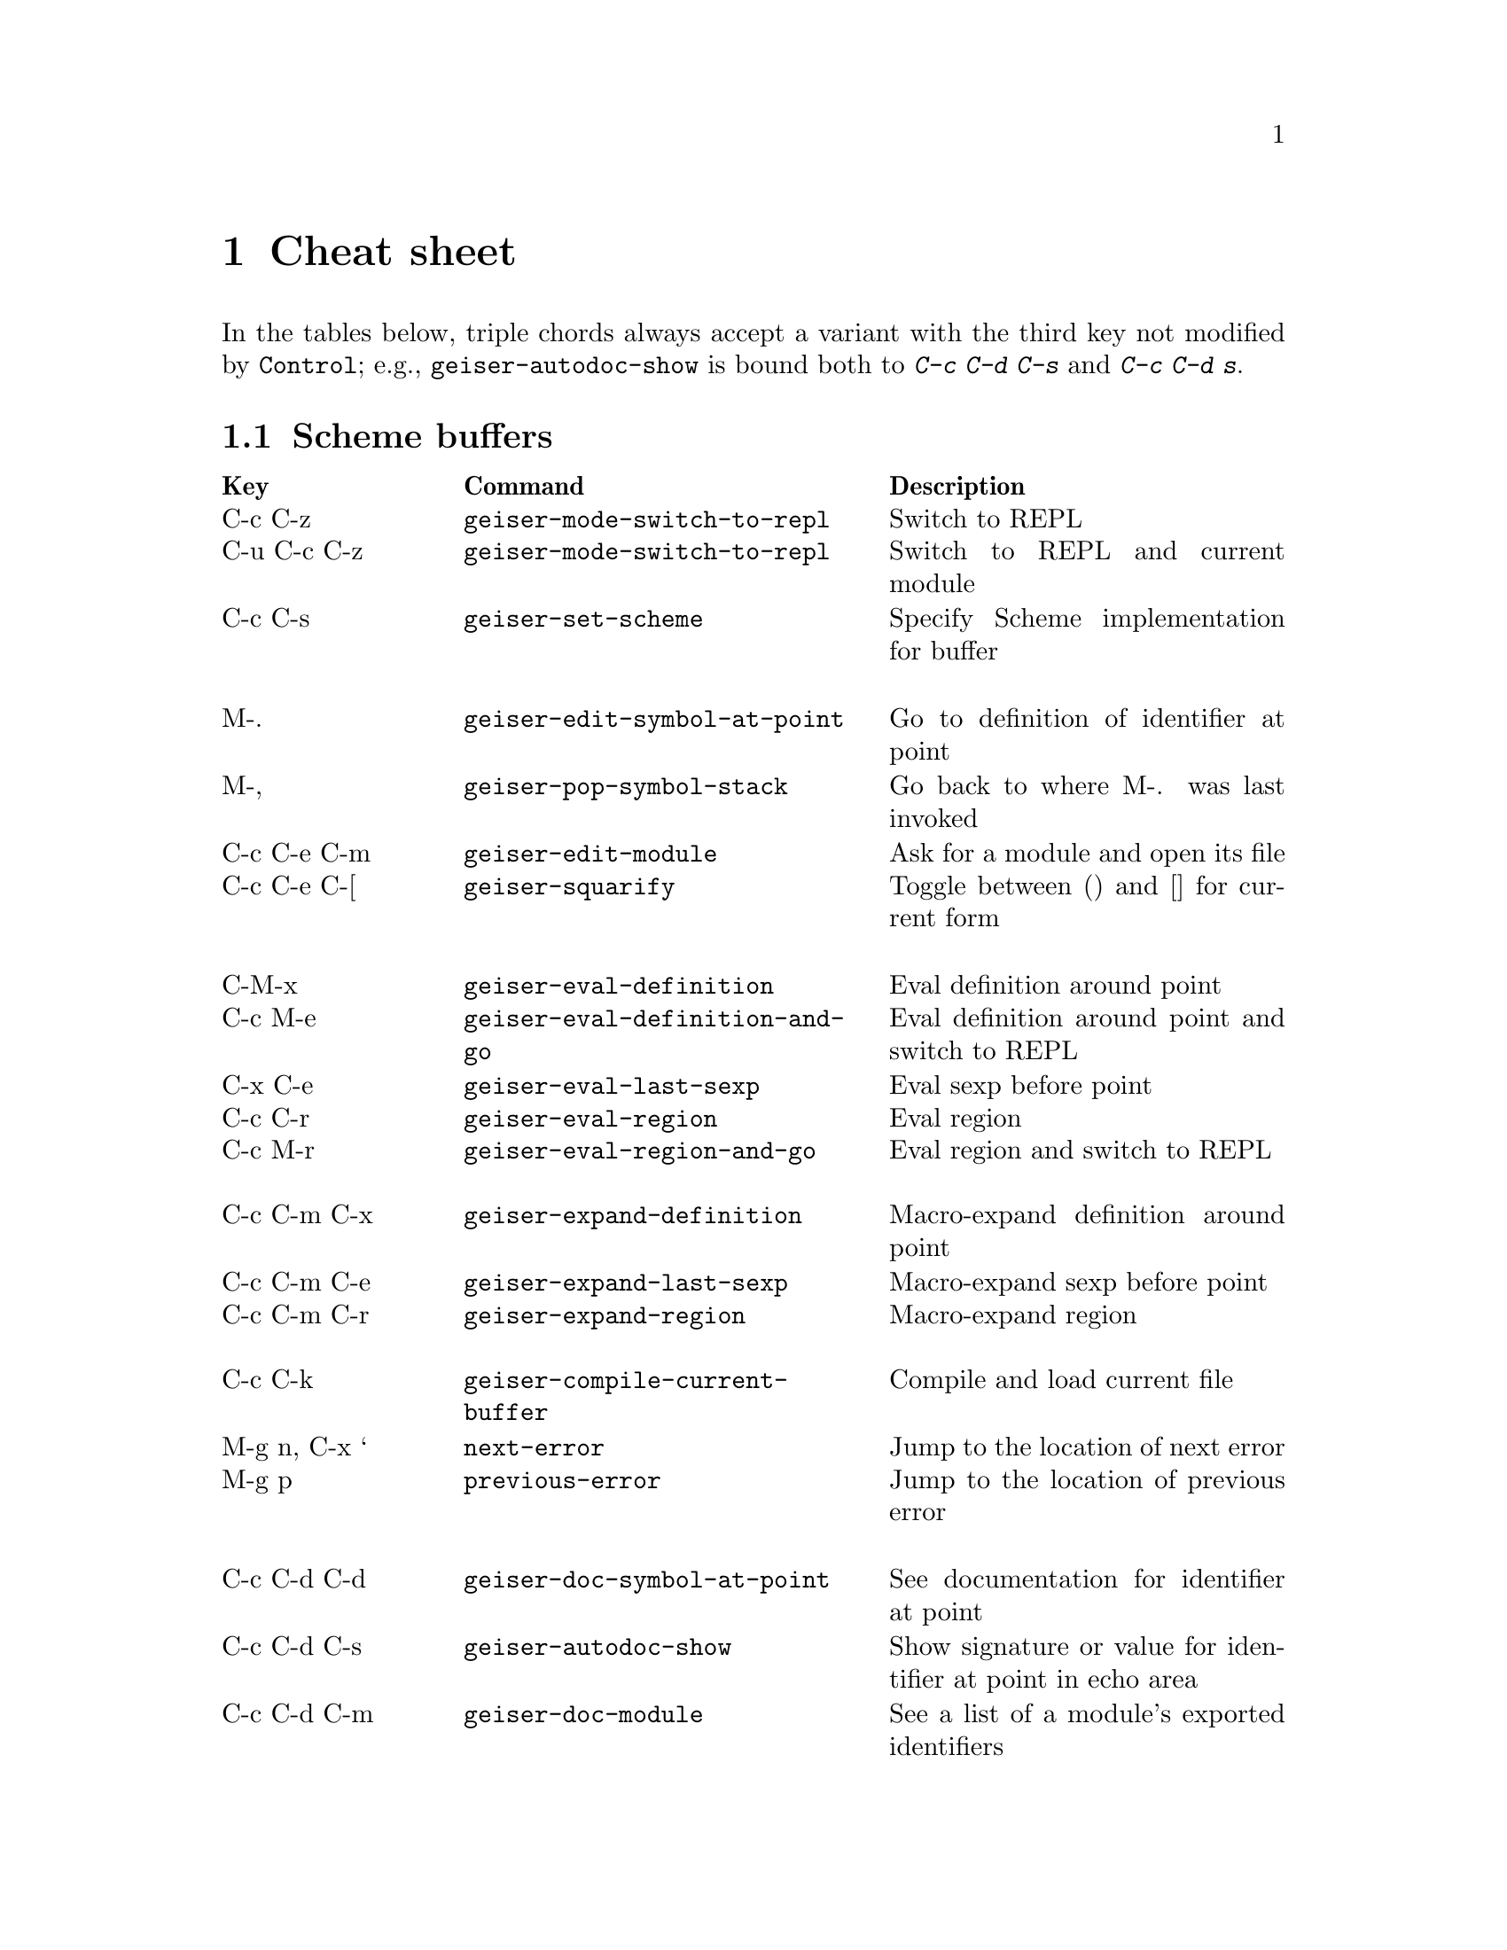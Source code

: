 @node Cheat sheet, No hacker is an island, Between the parens, Top
@chapter Cheat sheet

In the tables below, triple chords always accept a variant with the
third key not modified by @key{Control}; e.g.,
@code{geiser-autodoc-show} is bound both to @kbd{C-c C-d C-s} and
@kbd{C-c C-d s}.

@menu
* Scheme buffers::
* REPL::
* Documentation browser::
@end menu

@node Scheme buffers, REPL, Cheat sheet, Cheat sheet
@section Scheme buffers

@multitable @columnfractions .20 .4 .4
@headitem Key @tab Command @tab Description
@item C-c C-z
@tab @code{geiser-mode-switch-to-repl}
@tab Switch to REPL
@item C-u C-c C-z
@tab @code{geiser-mode-switch-to-repl}
@tab Switch to REPL and current module
@item C-c C-s
@tab @code{geiser-set-scheme}
@tab Specify Scheme implementation for buffer
@item @tab @tab
@item M-.
@tab @code{geiser-edit-symbol-at-point}
@tab Go to definition of identifier at point
@item M-,
@tab @code{geiser-pop-symbol-stack}
@tab Go back to where M-. was last invoked
@item C-c C-e C-m
@tab @code{geiser-edit-module}
@tab Ask for a module and open its file
@item C-c C-e C-[
@tab @code{geiser-squarify}
@tab Toggle between () and [] for current form
@item @tab @tab
@item C-M-x
@tab @code{geiser-eval-definition}
@tab Eval definition around point
@item C-c M-e
@tab @code{geiser-eval-definition-and-go}
@tab Eval definition around point and switch to REPL
@item C-x C-e
@tab @code{geiser-eval-last-sexp}
@tab Eval sexp before point
@item C-c C-r
@tab @code{geiser-eval-region}
@tab Eval region
@item C-c M-r
@tab @code{geiser-eval-region-and-go}
@tab Eval region and switch to REPL
@item @tab @tab
@item C-c C-m C-x
@tab @code{geiser-expand-definition}
@tab Macro-expand definition around point
@item C-c C-m C-e
@tab @code{geiser-expand-last-sexp}
@tab Macro-expand sexp before point
@item C-c C-m C-r
@tab @code{geiser-expand-region}
@tab Macro-expand region
@item @tab @tab
@item C-c C-k
@tab @code{geiser-compile-current-buffer}
@tab Compile and load current file
@item M-g n, C-x `
@tab @code{next-error}
@tab Jump to the location of next error
@item M-g p
@tab @code{previous-error}
@tab Jump to the location of previous error
@item @tab @tab
@item C-c C-d C-d
@tab @code{geiser-doc-symbol-at-point}
@tab See documentation for identifier at point
@item C-c C-d C-s
@tab @code{geiser-autodoc-show}
@tab Show signature or value for identifier at point in echo area
@item C-c C-d C-m
@tab @code{geiser-doc-module}
@tab See a list of a module's exported identifiers
@item C-c C-d C-i
@tab @code{geiser-doc-look-up-manual}
@tab Look up manual for symbol at point
@item C-c C-d C-a
@tab @code{geiser-autodoc-mode}
@tab Toggle autodoc mode
@item @tab @tab
@item C-c <
@tab @code{geiser-xref-callers}
@tab Show callers of procedure at point
@item C-c >
@tab @code{geiser-xref-callees}
@tab Show callees of procedure at point
@item @tab @tab
@item M-TAB
@tab @code{completion-at-point}
@tab Complete identifier at point
@item M-`, C-.
@tab @code{geiser-completion--complete-module}
@tab Complete module name at point
@end multitable

@node REPL, Documentation browser, Scheme buffers, Cheat sheet
@section REPL

@multitable @columnfractions .20 .4 .4
@headitem Key @tab Command @tab Description
@item C-c C-z
@tab @code{switch-to-geiser}
@tab Start Scheme REPL, or jump to previous buffer
@item C-c C-q
@tab @code{geiser-repl-exit}
@tab Kill Scheme process
@item M-.
@tab @code{geiser-edit-symbol-at-point}
@tab Edit identifier at point
@item TAB
@tab @code{geiser-repl--tab}
@tab Complete, indent, or go to next error
@item S-TAB (backtab)
@tab @code{geiser-repl--previous-error}
@tab Go to previous error in the REPL buffer
@item M-TAB
@tab @code{completion-at-point}
@tab Complete indentifier at point
@item M-`, C-.
@tab @code{geiser-completion--complete-module}
@tab Complete module name at point
@item M-p, M-n
@tab (comint commands)
@tab Prompt history, matching current prefix
@item C-c M-p, C-c M-n
@tab (comint commands)
@tab Previous/next prompt inputs
@item C-c C-m
@tab @code{switch-to-geiser-module}
@tab Set current module
@item C-c C-i
@tab @code{geiser-repl-import-module}
@tab Import module into current namespace
@item C-c C-d C-d
@tab @code{geiser-doc-symbol-at-point}
@tab See documentation for symbol at point
@item C-c C-d C-m
@tab @code{geiser-repl--doc-module}
@tab See documentation for module
@item C-c C-d C-a
@tab @code{geiser-autodoc-mode}
@tab Toggle autodoc mode
@end multitable

@node Documentation browser,  , REPL, Cheat sheet
@section Documentation browser

@multitable @columnfractions .20 .4 .4
@headitem Key @tab Command @tab Description
@item TAB, n
@tab @code{forward-button}
@tab Next link
@item S-TAB, p
@tab @code{backward-button}
@tab Previous link
@item N
@tab @code{geiser-doc-next-section}
@tab Next section
@item P
@tab @code{geiser-doc-previous-section}
@tab Previous section
@item f
@tab @code{geiser-doc-next}
@tab Next page
@item b
@tab @code{geiser-doc-previous}
@tab Previous page
@item k
@tab @code{geiser-doc-kill-page}
@tab Kill current page and go to previous or next
@item g, r
@tab @code{geiser-doc-refresh}
@tab Refresh page
@item c
@tab @code{geiser-doc-clean-history}
@tab Clear browsing history
@item ., M-.
@tab @code{geiser-doc-edit-symbol-at-point}
@tab Edit identifier at point
@item z
@tab @code{geiser-doc-switch-to-repl}
@tab Switch to REPL
@item q
@tab @code{View-quit}
@tab Bury buffer
@end multitable

@ifhtml
@html
<hr>
@end html
@end ifhtml

